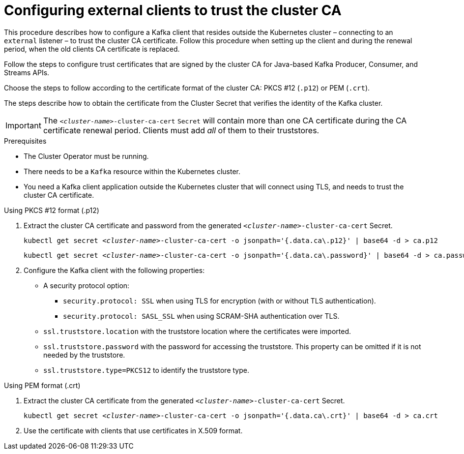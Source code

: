 // Module included in the following assemblies:
//
// assembly-security.adoc

[id='configuring-external-clients-to-trust-cluster-ca-{context}']
= Configuring external clients to trust the cluster CA

This procedure describes how to configure a Kafka client that resides outside the Kubernetes cluster – connecting to an `external` listener – to trust the cluster CA certificate.
Follow this procedure when setting up the client and during the renewal period, when the old clients CA certificate is replaced.

Follow the steps to configure trust certificates that are signed by the cluster CA for Java-based Kafka Producer, Consumer, and Streams APIs.

Choose the steps to follow according to the certificate format of the cluster CA: PKCS #12 (`.p12`) or PEM (`.crt`).

The steps describe how to obtain the certificate from the Cluster Secret that verifies the identity of the Kafka cluster.

IMPORTANT: The `_<cluster-name>_-cluster-ca-cert` `Secret` will contain more than one CA certificate during the CA certificate renewal period.
Clients must add _all_ of them to their truststores.

.Prerequisites

* The Cluster Operator must be running.
* There needs to be a `Kafka` resource within the Kubernetes cluster.
* You need a Kafka client application outside the Kubernetes cluster that will connect using TLS, and needs to trust the cluster CA certificate.

.Using PKCS #12 format (.p12)

. Extract the cluster CA certificate and password from the generated `_<cluster-name>_-cluster-ca-cert` Secret.
+
[source,shell,subs="+quotes"]
kubectl get secret _<cluster-name>_-cluster-ca-cert -o jsonpath='{.data.ca\.p12}' | base64 -d > ca.p12
+
[source,shell,subs="+quotes"]
kubectl get secret _<cluster-name>_-cluster-ca-cert -o jsonpath='{.data.ca\.password}' | base64 -d > ca.password

. Configure the Kafka client with the following properties:
+
* A security protocol option:
** `security.protocol: SSL` when using TLS for encryption (with or without TLS authentication).
** `security.protocol: SASL_SSL` when using SCRAM-SHA authentication over TLS.
* `ssl.truststore.location` with the truststore location where the certificates were imported.
* `ssl.truststore.password` with the password for accessing the truststore. This property can be omitted if it is not needed by the truststore.
* `ssl.truststore.type=PKCS12` to identify the truststore type.

.Using PEM format (.crt)

. Extract the cluster CA certificate from the generated `_<cluster-name>_-cluster-ca-cert` Secret.
+
[source,shell,subs="+quotes"]
kubectl get secret _<cluster-name>_-cluster-ca-cert -o jsonpath='{.data.ca\.crt}' | base64 -d > ca.crt

. Use the certificate with clients that use certificates in X.509 format.
